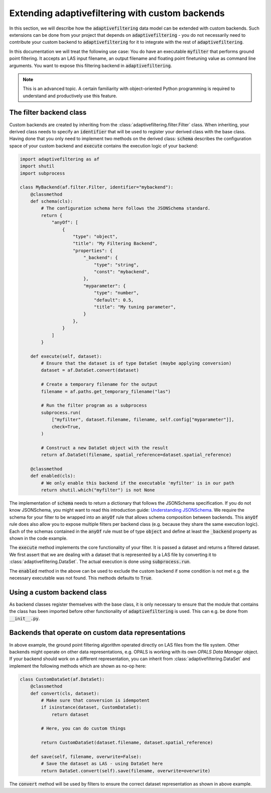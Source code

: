 Extending adaptivefiltering with custom backends
================================================

In this section, we will describe how the :code:`adaptivefiltering` data model
can be extended with custom backends. Such extensions can be done from your project
that depends on :code:`adaptivefiltering` - you do not necessarily need to contribute
your custom backend to :code:`adaptivefiltering` for it to integrate with the rest of
:code:`adaptivefiltering`.

In this documentation we will treat the following use case: You do have an
executable :code:`myfilter` that performs ground point filtering. It accepts
an LAS input filename, an output filename and floating point finetuning value
as command line arguments. You want to expose this filtering backend in
:code:`adaptivefiltering`.

.. note::

   This is an advanced topic. A certain familiarity with object-oriented
   Python programming is required to understand and productively use this
   feature.

The filter backend class
------------------------

Custom backends are created by inheriting from the :class:`adaptivefiltering.filter.Filter`
class. When inheriting, your derived class needs to specify an :code:`identifier` that
will be used to register your derived class with the base class. Having done that you only
need to implement two methods on the derived class: :code:`schema` describes the
configuration space of your custom backend and :code:`execute` contains the execution
logic of your backend:

.. code:: python

    import adaptivefiltering as af
    import shutil
    import subprocess

    class MyBackend(af.filter.Filter, identifier="mybackend"):
        @classmethod
        def schema(cls):
            # The configuration schema here follows the JSONSchema standard.
            return {
                "anyOf": [
                    {
                        "type": "object",
                        "title": "My Filtering Backend",
                        "properties": {
                            "_backend": {
                                "type": "string",
                                "const": "mybackend",
                            },
                            "myparameter": {
                                "type": "number",
                                "default": 0.5,
                                "title": "My tuning parameter",
                            }
                        },
                    }
                ]
            }

        def execute(self, dataset):
            # Ensure that the dataset is of type DataSet (maybe applying conversion)
            dataset = af.DataSet.convert(dataset)

            # Create a temporary filename for the output
            filename = af.paths.get_temporary_filename("las")

            # Run the filter program as a subprocess
            subprocess.run(
                ["myfilter", dataset.filename, filename, self.config["myparameter"]],
                check=True,
            )

            # Construct a new DataSet object with the result
            return af.DataSet(filename, spatial_reference=dataset.spatial_reference)

        @classmethod
        def enabled(cls):
            # We only enable this backend if the executable 'myfilter' is in our path
            return shutil.which("myfilter") is not None

The implementation of :code:`schema` needs to return a dictionary that follows the
JSONSchema specification. If you do not know JSONSchema, you might want to read this
introduction guide: `Understanding JSONSchema`_. We require the schema for your filter
to be wrapped into an :code:`anyOf` rule that allows schema composition between backends.
This :code:`anyOf` rule does also allow you to expose multiple filters per backend class
(e.g. because they share the same execution logic). Each of the schemas contained in
the :code:`anyOf` rule must be of type :code:`object` and define at least the :code:`_backend`
property as shown in the code example.

The :code:`execute` method implements the core functionality of your filter. It is passed
a dataset and returns a filtered dataset. We first assert that we are dealing with a dataset
that is represented by a LAS file by converting it to :class:`adaptivefiltering.DataSet`.
The actual execution is done using :code:`subprocess.run`.

The :code:`enabled` method in the above can be used to exclude the custom backend if
some condition is not met e.g. the necessary executable was not found. This methods defaults
to :code:`True`.

.. _Understanding JSONSchema: https://json-schema.org/understanding-json-schema

Using a custom backend class
----------------------------

As backend classes register themselves with the base class, it is only necessary to ensure
that the module that contains the class has been imported before other functionality of
:code:`adaptivefiltering` is used. This can e.g. be done from :code:`__init__.py`.

Backends that operate on custom data representations
----------------------------------------------------

In above example, the ground point filtering algorithm operated directly on LAS files
from the file system. Other backends might operate on other data representations, e.g.
OPALS is working with its own *OPALS Data Manager* object. If your backend should work
on a different representation, you can inherit from :class:`adaptivefiltering.DataSet` and implement the following
methods which are shown as no-op here:

.. code:: python

    class CustomDataSet(af.DataSet):
        @classmethod
        def convert(cls, dataset):
            # Make sure that conversion is idempotent
            if isinstance(dataset, CustomDataSet):
                return dataset

            # Here, you can do custom things

            return CustomDataSet(dataset.filename, dataset.spatial_reference)

        def save(self, filename, overwrite=False):
            # Save the dataset as LAS - using DataSet here
            return DataSet.convert(self).save(filename, overwrite=overwrite)

The :code:`convert` method will be used by filters to ensure the correct
dataset representation as shown in above example.
